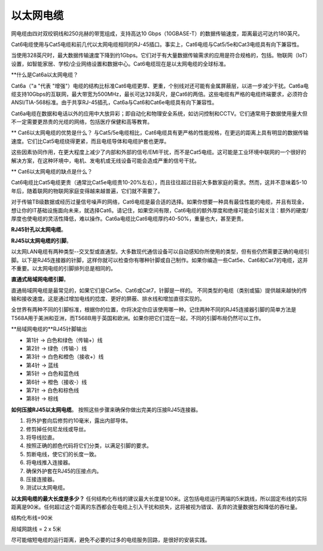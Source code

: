以太网电缆
==================================

网电缆由四对双绞铜线和250兆赫的带宽组成，支持高达10 Gbps（10GBASE-T）的数据传输速度，距离最远可达约180英尺。

Cat6电缆使用与Cat5电缆和前几代以太网电缆相同的RJ-45插口。事实上，Cat6电缆与Cat5/5e和Cat3电缆具有向下兼容性。

当使用328英尺时，最大数据传输速度下降到约1Gbps。它们对于有大量数据传输需求的应用是符合规格的，包括。物联网（IoT）设置，如智能家居、学校/企业网络设置和数据中心。Cat6电缆现在是以太网电缆的全球标准。

**什么是Cat6a以太网电缆？

Cat6a（"a "代表 "增强"）电缆的结构比标准Cat6电缆更厚、更重，个别线对还可能有金属屏蔽层，以进一步减少干扰。Cat6a电缆支持10Gbps的互联网，最大带宽为500MHz，最长可达328英尺，是Cat6的两倍。这些电缆有严格的电缆终端要求，必须符合ANSI/TIA-568标准。由于共享RJ-45插孔，Cat6a与Cat6和Cat6e电缆具有向下兼容性。

Cat6a电缆在数据和电话以外的应用中大放异彩；即自动化和物理安全系统，如访问控制和CCTV。它们通常用于数据使用量大但不一定需要更昂贵的光缆的网络，包括医疗保健和高等教育。

** Cat6以太网电缆的优势是什么？
与Cat5/5e电缆相比，Cat6电缆具有更严格的性能规格，在更远的距离上具有明显的数据传输速度。它们比Cat5电缆绕得更紧，而且电缆导体和电缆护套也更厚。

这些因素协同作用，在更大程度上减少了内部和外部的信号/EMI干扰，而不是Cat5电缆。这可能是工业环境中联网的一个很好的解决方案，在这种环境中，电机、发电机或无线设备可能会造成严重的信号干扰。

** Cat6以太网电缆的缺点是什么？

Cat6电缆比Cat5电缆更贵（通常比Cat5e电缆贵10-20%左右），而且往往超过目前大多数家庭的需求。然而，这并不意味着5-10年后，随着联网的物联网家庭变得越来越普遍，它们就不需要了。

对于传输TB级数据或经历过量信号噪声的网络，Cat6电缆是最合适的选择。如果你想要一种具有最佳性能的电缆，并且有现金，想让你的IT基础设施面向未来，就选择Cat6。请记住，如果空间有限，Cat6电缆的额外厚度和绝缘可能会引起关注：额外的硬度/厚度也使电缆的灵活性降低，难以操作。Cat6a电缆比Cat6电缆厚约40-50%，重量也大，甚至更贵。

**RJ45针孔以太网电缆**。

.. image:: images/1.png
         :align: center

**RJ45以太网电缆的引脚**。

以太网LAN电缆有两种类型--交叉型或直通型。大多数现代通信设备可以自动感知你所使用的类型，但有些仍然需要正确的电缆引脚。以下是RJ45连接器的针脚，这样你就可以检查你有哪种针脚或自己制作。如果你编造一些Cat5e、Cat6和Cat7的电缆，这并不重要。以太网电缆的引脚排列总是相同的。

**直通式局域网电缆引脚**。

直通局域网电缆是最常见的，如果它们是Cat5e、Cat6或Cat7，针脚是一样的。 不同类型的电缆（类别或猫）提供越来越快的传输和接收速度。这是通过增加电线的捻度、更好的屏蔽、排水线和增加直径实现的。

全世界有两种不同的引脚标准，根据你的位置，你将决定你应该使用哪一种。记住两种不同的RJ45连接器引脚的简单方法是T568A用于美洲和亚洲，而T568B用于英国和欧洲。如果你把它们混在一起，不同的引脚布局仍然可以工作。

.. image:: images/2.png
         :align: center

**局域网电缆的**RJ45针脚输出

- 第1针 → 白色和绿色（传输+）线

- 第2针 → 绿色（传输-）线

- 第3针 → 白色和橙色（接收+）线

- 第4针 → 蓝线

- 第5针 → 白色和蓝色线

- 第6针 → 橙色（接收-）线

- 第7针 → 白色和棕色线

- 第8针 → 棕线

.. image:: images/3.png
         :align: center

**如何压接RJ45以太网电缆**。
按照这些步骤来确保你做出完美的压接RJ45连接器。

1. 将外护套向后修剪约10毫米，露出内部导体。
2. 修剪掉任何尼龙线或导丝。
3. 将导线拉直。
4. 按照正确的颜色代码将它们分类，以满足引脚的要求。
5. 剪断电线，使它们的长度一致。
6. 将电线推入连接器。
7. 确保外护套在RJ45的压接点内。
8. 压接连接器。
9. 测试以太网电缆。

**以太网电缆的最大长度是多少？**
任何结构化布线的建议最大长度是100米。这包括电缆运行两端的5米跳线，所以固定布线的实际距离是90米。任何超过这个距离的东西都会在电缆上引入干扰和损失，这将被视为错误、丢弃的流量数据包和降低的吞吐量。

结构化布线=90米

局域网跳线 = 2 x 5米

尽可能缩短电缆的运行距离，避免不必要的过多的电缆服务回路，是很好的安装实践。

